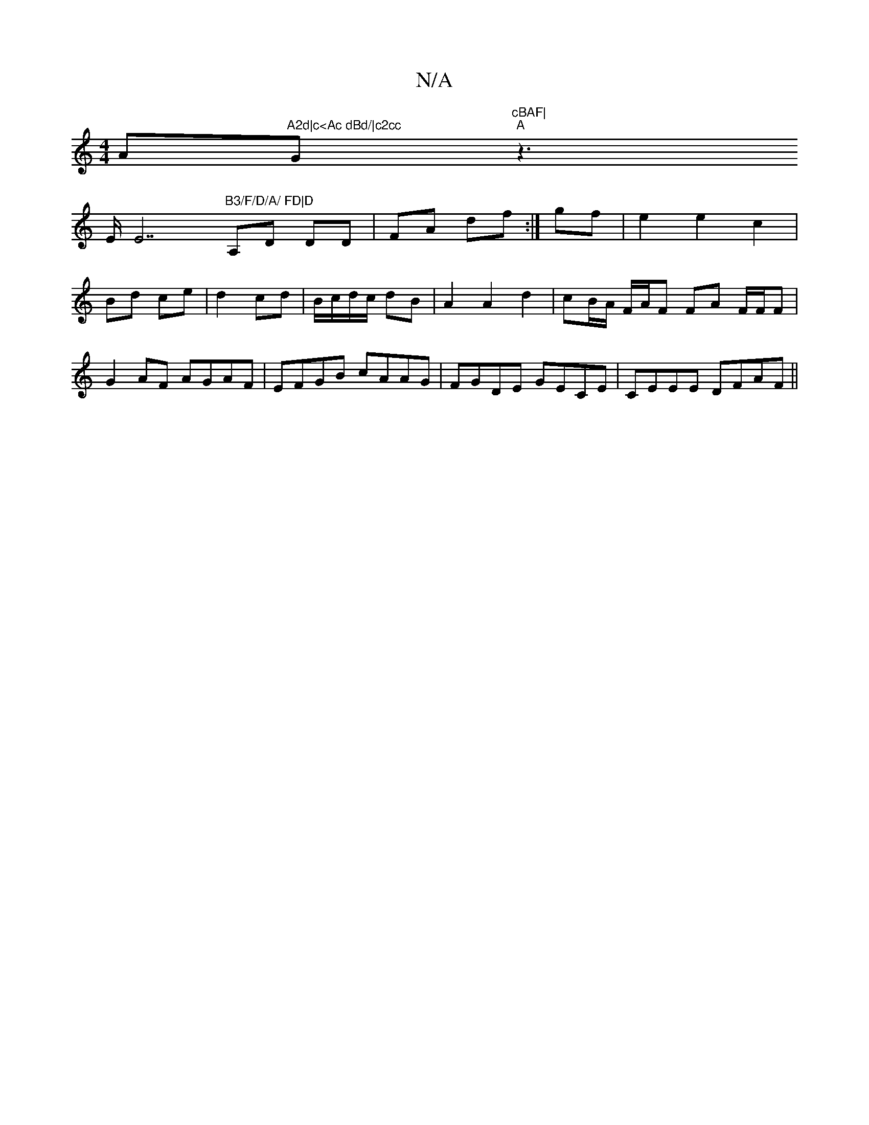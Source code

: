 X:1
T:N/A
M:4/4
R:N/A
K:Cmajor
A"A2d|c<Ac dBd/|c2cc "G"cBAF|
"A"z2!>E E7"B3/F/D/A/ FD|D"A,D DD|FA df:|
gf|e2e2c2|Bd ce|d2 cd|B/c/d/c/ dB | A2 A2 d2 | cB/A/ F/A/F FA F/F/F| G2 AF AGAF|EFGB cAAG|FGDE GECE|CEEE DFAF||

|:B2A>G fgdB|AB